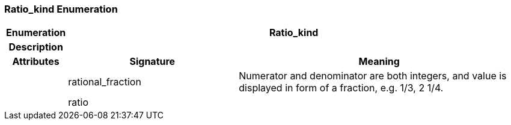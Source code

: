 === Ratio_kind Enumeration

[cols="^1,3,5"]
|===
h|*Enumeration*
2+^h|*Ratio_kind*

h|*Description*
2+a|

h|*Attributes*
^h|*Signature*
^h|*Meaning*

h|
|rational_fraction
a|Numerator and denominator are both integers, and value is displayed in form of a fraction, e.g. 1/3, 2 1/4.

h|
|ratio
a|
|===
